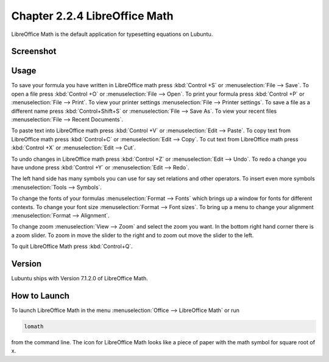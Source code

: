 Chapter 2.2.4 LibreOffice Math
==============================

LibreOffice Math is the default application for typesetting equations on Lubuntu.

Screenshot
----------
.. image:: libreoffice_math.png

Usage
------
To save your formula you have written in LibreOffice math press :kbd:`Control +S` or :menuselection:`File --> Save`. To open a file press :kbd:`Control +O` or :menuselection:`File --> Open`.  To print your formula press :kbd:`Control +P` or :menuselection:`File --> Print`. To view your printer settings :menuselection:`File --> Printer settings`. To save a file as a different name press :kbd:`Control+Shift+S` or :menuselection:`File --> Save As`. To view your recent files :menuselection:`File --> Recent Documents`. 

.. image:: math-save.png

To paste text into LibreOffice math press :kbd:`Control +V` or :menuselection:`Edit --> Paste`. To copy text from LibreOffice math press :kbd:`Control+C` or :menuselection:`Edit --> Copy`. To cut text from LibreOffice math press :kbd:`Control +X` or :menuselection:`Edit --> Cut`.

To undo changes in LibreOffice math press :kbd:`Control +Z` or :menuselection:`Edit --> Undo`. To redo a change you have undone press :kbd:`Control +Y` or :menuselection:`Edit --> Redo`.

The left hand side has many symbols you can use for say set relations and other operators. To insert even more symbols :menuselection:`Tools --> Symbols`.

To change the fonts of your formulas :menuselection:`Format --> Fonts` which brings up a window for fonts for different contexts. To change your font size :menuselection:`Format --> Font sizes`. To bring up a menu to change your alignment :menuselection:`Format --> Alignment`.

To change zoom :menuselection:`View --> Zoom` and select the zoom you want. In the bottom right hand corner there is a zoom slider. To zoom in move the slider to the right and to zoom out move the slider to the left.

To quit LibreOffice Math press :kbd:`Control+Q`.

Version
-------
Lubuntu ships with Version 7.1.2.0 of LibreOffice Math. 

How to Launch
-------------
To launch LibreOffice Math in the menu :menuselection:`Office --> LibreOffice Math` or run 

.. code:: 

   lomath 
   
from the command line. The  icon for LibreOffice Math looks like a piece of paper with the math symbol for square root of x. 
